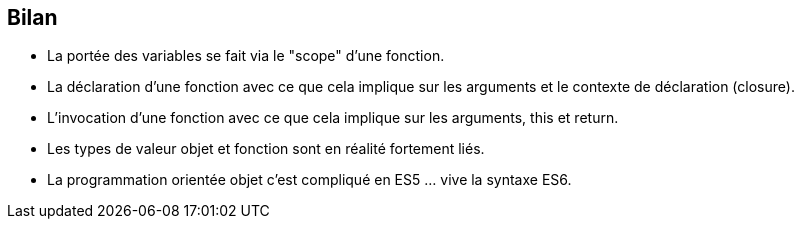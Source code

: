 == Bilan

- La portée des variables se fait via le "scope" d'une fonction.
- La déclaration d'une fonction avec ce que cela implique sur les arguments et le contexte de déclaration (closure).
- L'invocation d'une fonction avec ce que cela implique sur les arguments, +this+ et +return+.
- Les types de valeur objet et fonction sont en réalité fortement liés.
- La programmation orientée objet c'est compliqué en ES5 ... vive la syntaxe ES6.
